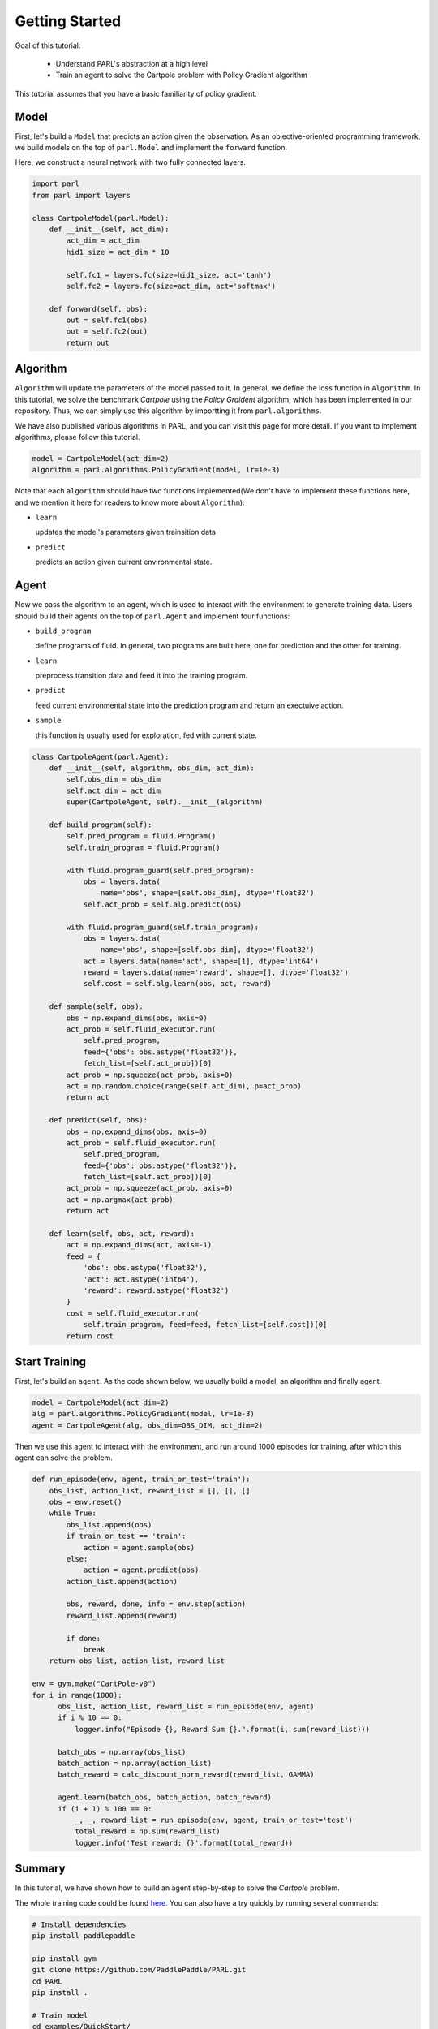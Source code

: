 Getting Started
===========

Goal of this tutorial:

  - Understand PARL's abstraction at a high level
  - Train an agent to solve the Cartpole problem with Policy Gradient algorithm

This tutorial assumes that you have a basic familiarity of policy gradient.

Model
-----
First, let's build a ``Model`` that predicts an action given the observation. As an objective-oriented programming framework, we build models on the top of ``parl.Model`` and implement the ``forward`` function.

Here, we construct a neural network with two fully connected layers.

.. code-block:: python

		import parl
		from parl import layers
		
		class CartpoleModel(parl.Model):
		    def __init__(self, act_dim):
		        act_dim = act_dim
		        hid1_size = act_dim * 10
		
		        self.fc1 = layers.fc(size=hid1_size, act='tanh')
		        self.fc2 = layers.fc(size=act_dim, act='softmax')
		
		    def forward(self, obs):
		        out = self.fc1(obs)
		        out = self.fc2(out)
		        return out

Algorithm
----------
``Algorithm`` will update the parameters of the model passed to it. In general, we define the loss function in ``Algorithm``.
In this tutorial, we solve the benchmark `Cartpole` using the `Policy Graident` algorithm, which has been implemented in our repository.
Thus, we can simply use this algorithm by importting it from ``parl.algorithms``.

We have also published various algorithms in PARL, and you can visit this page for more detail. If you want to implement algorithms, please follow this tutorial.

.. code-block:: python

  model = CartpoleModel(act_dim=2)
  algorithm = parl.algorithms.PolicyGradient(model, lr=1e-3)

Note that each ``algorithm`` should have two functions implemented(We don't have to implement these functions here, and we mention it here for readers to know more about ``Algorithm``):

- ``learn``

  updates the model's parameters given trainsition data 
- ``predict``

  predicts an action given current environmental state. 

Agent
----------
Now we pass the algorithm to an agent, which is used to interact with the environment to generate training data. Users should build their agents on the top of ``parl.Agent`` and  implement four functions:

- ``build_program``

  define programs of fluid. In general, two programs are built here, one for prediction and the other for training.
- ``learn``

  preprocess transition data and feed it into the training program.
- ``predict``

  feed current environmental state into the prediction program and return an exectuive action.
- ``sample``

  this function is usually used for exploration, fed with current state.

.. code-block:: python

		class CartpoleAgent(parl.Agent):
		    def __init__(self, algorithm, obs_dim, act_dim):
		        self.obs_dim = obs_dim
		        self.act_dim = act_dim
		        super(CartpoleAgent, self).__init__(algorithm)
		
		    def build_program(self):
		        self.pred_program = fluid.Program()
		        self.train_program = fluid.Program()
		
		        with fluid.program_guard(self.pred_program):
		            obs = layers.data(
		                name='obs', shape=[self.obs_dim], dtype='float32')
		            self.act_prob = self.alg.predict(obs)
		
		        with fluid.program_guard(self.train_program):
		            obs = layers.data(
		                name='obs', shape=[self.obs_dim], dtype='float32')
		            act = layers.data(name='act', shape=[1], dtype='int64')
		            reward = layers.data(name='reward', shape=[], dtype='float32')
		            self.cost = self.alg.learn(obs, act, reward)
		
		    def sample(self, obs):
		        obs = np.expand_dims(obs, axis=0)
		        act_prob = self.fluid_executor.run(
		            self.pred_program,
		            feed={'obs': obs.astype('float32')},
		            fetch_list=[self.act_prob])[0]
		        act_prob = np.squeeze(act_prob, axis=0)
		        act = np.random.choice(range(self.act_dim), p=act_prob)
		        return act
		
		    def predict(self, obs):
		        obs = np.expand_dims(obs, axis=0)
		        act_prob = self.fluid_executor.run(
		            self.pred_program,
		            feed={'obs': obs.astype('float32')},
		            fetch_list=[self.act_prob])[0]
		        act_prob = np.squeeze(act_prob, axis=0)
		        act = np.argmax(act_prob)
		        return act
		
		    def learn(self, obs, act, reward):
		        act = np.expand_dims(act, axis=-1)
		        feed = {
		            'obs': obs.astype('float32'),
		            'act': act.astype('int64'),
		            'reward': reward.astype('float32')
		        }
		        cost = self.fluid_executor.run(
		            self.train_program, feed=feed, fetch_list=[self.cost])[0]
		        return cost

Start Training
-----------
First, let's build an ``agent``. As the code shown below, we usually build a model, an algorithm and finally agent.

.. code-block:: python

    model = CartpoleModel(act_dim=2)
    alg = parl.algorithms.PolicyGradient(model, lr=1e-3)
    agent = CartpoleAgent(alg, obs_dim=OBS_DIM, act_dim=2)

Then we use this agent to interact with the environment, and run around 1000 episodes for training, after which this agent can solve the problem.

.. code-block:: python

		def run_episode(env, agent, train_or_test='train'):
		    obs_list, action_list, reward_list = [], [], []
		    obs = env.reset()
		    while True:
		        obs_list.append(obs)
		        if train_or_test == 'train':
		            action = agent.sample(obs)
		        else:
		            action = agent.predict(obs)
		        action_list.append(action)
		
		        obs, reward, done, info = env.step(action)
		        reward_list.append(reward)
		
		        if done:
		            break
		    return obs_list, action_list, reward_list

  		env = gym.make("CartPole-v0")
  		for i in range(1000):
  		      obs_list, action_list, reward_list = run_episode(env, agent)
  		      if i % 10 == 0:
  		          logger.info("Episode {}, Reward Sum {}.".format(i, sum(reward_list)))

  		      batch_obs = np.array(obs_list)
  		      batch_action = np.array(action_list)
  		      batch_reward = calc_discount_norm_reward(reward_list, GAMMA)

  		      agent.learn(batch_obs, batch_action, batch_reward)
  		      if (i + 1) % 100 == 0:
  		          _, _, reward_list = run_episode(env, agent, train_or_test='test')
  		          total_reward = np.sum(reward_list)
  		          logger.info('Test reward: {}'.format(total_reward))

Summary
-----------

.. image:: ../examples/QuickStart/performance.gif
  :width: 300px
.. image:: ./images/quickstart.png
  :width: 300px
In this tutorial, we have shown how to build an agent step-by-step to solve the `Cartpole` problem.

The whole training code could be found `here <https://github.com/PaddlePaddle/PARL/tree/develop/examples/QuickStart>`_. You can also have a try quickly by running several commands:

.. code-block:: shell

	# Install dependencies
	pip install paddlepaddle  
	
	pip install gym
	git clone https://github.com/PaddlePaddle/PARL.git
	cd PARL
	pip install .
	
	# Train model
	cd examples/QuickStart/
	python train.py  
	
